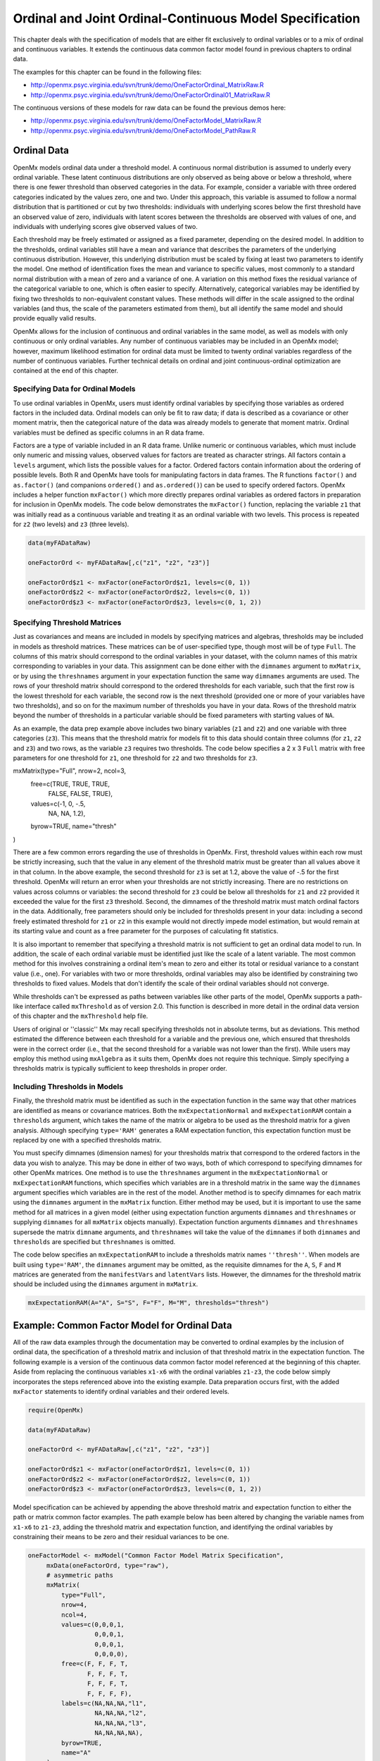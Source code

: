 .. _ordinal-specification-matrix:

Ordinal and Joint Ordinal-Continuous Model Specification
========================================================

This chapter deals with the specification of models that are either fit exclusively to ordinal variables or to a mix of ordinal and continuous variables. It extends the continuous data common factor model found in previous chapters to ordinal data.

The examples for this chapter can be found in the following files:

* http://openmx.psyc.virginia.edu/svn/trunk/demo/OneFactorOrdinal_MatrixRaw.R
* http://openmx.psyc.virginia.edu/svn/trunk/demo/OneFactorOrdinal01_MatrixRaw.R

The continuous versions of these models for raw data can be found the previous demos here:

* http://openmx.psyc.virginia.edu/svn/trunk/demo/OneFactorModel_MatrixRaw.R
* http://openmx.psyc.virginia.edu/svn/trunk/demo/OneFactorModel_PathRaw.R

Ordinal Data
------------

OpenMx models ordinal data under a threshold model. A continuous normal distribution is assumed to underly every ordinal variable. These latent continuous distributions are only observed as being above or below a threshold, where there is one fewer threshold than observed categories in the data. For example, consider a variable with three ordered categories indicated by the values zero, one and two. Under this approach, this variable is assumed to follow a normal distribution that is partitioned or cut by two thresholds: individuals with underlying scores below the first threshold have an observed value of zero, individuals with latent scores between the thresholds are observed with values of one, and individuals with underlying scores give observed values of two.

.. image:: graph/thresh.png
	:height: 3in
	
Each threshold may be freely estimated or assigned as a fixed parameter, depending on the desired model. In addition to the thresholds, ordinal variables still have a mean and variance that describes the parameters of the underlying continuous distribution. However, this underlying distribution must be scaled by fixing at least two parameters to identify the model. One method of identification fixes the mean and variance to specific values, most commonly to a standard normal distribution with a mean of zero and a variance of one. A variation on this method fixes the residual variance of the categorical variable to one, which is often easier to specify. Alternatively, categorical variables may be identified by fixing two thresholds to non-equivalent constant values. These methods will differ in the scale assigned to the ordinal variables (and thus, the scale of the parameters estimated from them), but all identify the same model and should provide equally valid results.

OpenMx allows for the inclusion of continuous and ordinal variables in the same model, as well as models with only continuous or only ordinal variables. Any number of continuous variables may be included in an OpenMx model; however, maximum likelihood estimation for ordinal data must be limited to twenty ordinal variables regardless of the number of continuous variables. Further technical details on ordinal and joint continuous-ordinal optimization are contained at the end of this chapter.

Specifying Data for Ordinal Models
^^^^^^^^^^^^^^^^^^^^^^^^^^^^^^^^^^

To use ordinal variables in OpenMx, users must identify ordinal variables by specifying those variables as ordered factors in the included data. Ordinal models can only be fit to raw data; if data is described as a covariance or other moment matrix, then the categorical nature of the data was already models to generate that moment matrix. Ordinal variables must be defined as specific columns in an R data frame.

Factors are a type of variable included in an R data frame. Unlike numeric or continuous variables, which must include only numeric and missing values, observed values for factors are treated as character strings. All factors contain a ``levels`` argument, which lists the possible values for a factor. Ordered factors contain information about the ordering of possible levels. Both R and OpenMx have tools for manipulating factors in data frames. The R functions ``factor()`` and ``as.factor()`` (and companions ``ordered()`` and ``as.ordered()``) can be used to specify ordered factors. OpenMx includes a helper function ``mxFactor()`` which more directly prepares ordinal variables as ordered factors in preparation for inclusion in OpenMx models. The code below demonstrates the ``mxFactor()`` function, replacing the variable ``z1`` that was initially read as a continuous variable and treating it as an ordinal variable with two levels. This process is repeated for ``z2`` (two levels) and ``z3`` (three levels).

.. code-block:: r

	data(myFADataRaw)
	
	oneFactorOrd <- myFADataRaw[,c("z1", "z2", "z3")]
	
	oneFactorOrd$z1 <- mxFactor(oneFactorOrd$z1, levels=c(0, 1))
	oneFactorOrd$z2 <- mxFactor(oneFactorOrd$z2, levels=c(0, 1))
	oneFactorOrd$z3 <- mxFactor(oneFactorOrd$z3, levels=c(0, 1, 2))

Specifying Threshold Matrices
^^^^^^^^^^^^^^^^^^^^^^^^^^^^^

Just as covariances and means are included in models by specifying matrices and algebras, thresholds may be included in models as threshold matrices. These matrices can be of user-specified type, though most will be of type ``Full``. The columns of this matrix should correspond to the ordinal variables in your dataset, with the column names of this matrix corresponding to variables in your data. This assignment can be done either with the ``dimnames`` argument to ``mxMatrix``, or by using the ``threshnames`` argument in your expectation function the same way ``dimnames`` arguments are used. The rows of your threshold matrix should correspond to the ordered thresholds for each variable, such that the first row is the lowest threshold for each variable, the second row is the next threshold (provided one or more of your variables have two thresholds), and so on for the maximum number of thresholds you have in your data. Rows of the threshold matrix beyond the number of thresholds in a particular variable should be fixed parameters with starting values of ``NA``.

As an example, the data prep example above includes two binary variables (``z1`` and ``z2``) and one variable with three categories (``z3``). This means that the threshold matrix for models fit to this data should contain three columns (for ``z1``, ``z2`` and ``z3``) and two rows, as the variable ``z3`` requires two thresholds. The code below specifies a 2 x 3 ``Full`` matrix with free parameters for one threshold for ``z1``, one threshold for ``z2`` and two thresholds for ``z3``.

.. code-block:: r

mxMatrix(type="Full", nrow=2, ncol=3,
	free=c(TRUE,  TRUE,  TRUE,
		FALSE, FALSE, TRUE), 
	values=c(-1,  0,  -.5,
		NA, NA, 1.2),
	byrow=TRUE,
	name="thresh"
)

There are a few common errors regarding the use of thresholds in OpenMx. First, threshold values within each row must be strictly increasing, such that the value in any element of the threshold matrix must be greater than all values above it in that column. In the above example, the second threshold for ``z3`` is set at 1.2, above the value of -.5 for the first threshold. OpenMx will return an error when your thresholds are not strictly increasing. There are no restrictions on values across columns or variables: the second threshold for ``z3`` could be below all thresholds for ``z1`` and ``z2`` provided it exceeded the value for the first ``z3`` threshold. Second, the dimnames of the threshold matrix must match ordinal factors in the data. Additionally, free parameters should only be included for thresholds present in your data: including a second freely estimated threshold for ``z1`` or ``z2`` in this example would not directly impede model estimation, but would remain at its starting value and count as a free parameter for the purposes of calculating fit statistics.

It is also important to remember that specifying a threshold matrix is not sufficient to get an ordinal data model to run. In addition, the scale of each ordinal variable must be identified just like the scale of a latent variable. The most common method for this involves constraining a ordinal item's mean to zero and either its total or residual variance to a constant value (i.e., one). For variables with two or more thresholds, ordinal variables may also be identified by constraining two thresholds to fixed values. Models that don't identify the scale of their ordinal variables should not converge.

While thresholds can't be expressed as paths between variables like other parts of the model, OpenMx supports a path-like interface called ``mxThreshold`` as of version 2.0. This function is described in more detail in the ordinal data version of this chapter and the ``mxThreshold`` help file.

Users of original or ''classic'' Mx may recall specifying thresholds not in absolute terms, but as deviations. This method estimated the difference between each threshold for a variable and the previous one, which ensured that thresholds were in the correct order (i.e., that the second threshold for a variable was not lower than the first). While users may employ this method using ``mxAlgebra`` as it suits them, OpenMx does not require this technique. Simply specifying a thresholds matrix is typically sufficient to keep thresholds in proper order.
	
Including Thresholds in Models
^^^^^^^^^^^^^^^^^^^^^^^^^^^^^^

Finally, the threshold matrix must be identified as such in the expectation function in the same way that other matrices are identified as means or covariance matrices. Both the ``mxExpectationNormal`` and ``mxExpectationRAM`` contain a ``thresholds`` argument, which takes the name of the matrix or algebra to be used as the threshold matrix for a given analysis. Although specifying ``type='RAM'`` generates a RAM expectation function, this expectation function must be replaced by one with a specified thresholds matrix.

You must specify dimnames (dimension names) for your thresholds matrix that correspond to the ordered factors in the data you wish to analyze. This may be done in either of two ways, both of which correspond to specifying dimnames for other OpenMx matrices. One method is to use the ``threshnames`` argument in the ``mxExpectationNormal`` or ``mxExpectationRAM`` functions, which specifies which variables are in a threshold matrix in the same way the ``dimnames`` argument specifies which variables are in the rest of the model. Another method is to specify dimnames for each matrix using the ``dimnames`` argument in the ``mxMatrix`` function. Either method may be used, but it is important to use the same method for all matrices in a given model (either using expectation function arguments ``dimnames`` and ``threshnames`` or supplying ``dimnames`` for all ``mxMatrix`` objects manually). Expectation function arguments ``dimnames`` and ``threshnames`` supersede the matrix ``dimname`` arguments, and ``threshnames`` will take the value of the ``dimnames`` if both ``dimnames`` and ``thresholds`` are specified but ``threshnames`` is omitted. 

The code below specifies an ``mxExpectationRAM`` to include a thresholds matrix names ``''thresh''``. When models are built using ``type='RAM'``, the ``dimnames`` argument may be omitted, as the requisite dimnames for the ``A``, ``S``, ``F`` and ``M`` matrices are generated from the ``manifestVars`` and ``latentVars`` lists. However, the dimnames for the threshold matrix should be included using the ``dimnames`` argument in ``mxMatrix``.

.. code-block:: r

	mxExpectationRAM(A="A", S="S", F="F", M="M", thresholds="thresh")

Example: Common Factor Model for Ordinal Data
---------------------------------------------

All of the raw data examples through the documentation may be converted to ordinal examples by the inclusion of ordinal data, the specification of a threshold matrix and inclusion of that threshold matrix in the expectation function. The following example is a version of the continuous data common factor model referenced at the beginning of this chapter. Aside from replacing the continuous variables ``x1-x6`` with the ordinal variables ``z1-z3``, the code below simply incorporates the steps referenced above into the existing example. Data preparation occurs first, with the added ``mxFactor`` statements to identify ordinal variables and their ordered levels.

.. code-block:: r

	require(OpenMx)
	
	data(myFADataRaw)
	
	oneFactorOrd <- myFADataRaw[,c("z1", "z2", "z3")]
	
	oneFactorOrd$z1 <- mxFactor(oneFactorOrd$z1, levels=c(0, 1))
	oneFactorOrd$z2 <- mxFactor(oneFactorOrd$z2, levels=c(0, 1))
	oneFactorOrd$z3 <- mxFactor(oneFactorOrd$z3, levels=c(0, 1, 2))

Model specification can be achieved by appending the above threshold matrix and expectation function to either the path or matrix common factor examples. The path example below has been altered by changing the variable names from ``x1-x6`` to ``z1-z3``, adding the threshold matrix and expectation function, and identifying the ordinal variables by constraining their means to be zero and their residual variances to be one.

.. code-block:: r

   oneFactorModel <- mxModel("Common Factor Model Matrix Specification", 
        mxData(oneFactorOrd, type="raw"),
        # asymmetric paths
        mxMatrix(
            type="Full", 
            nrow=4, 
            ncol=4,
            values=c(0,0,0,1,
                     0,0,0,1,
                     0,0,0,1,
                     0,0,0,0),
            free=c(F, F, F, T,
                   F, F, F, T,
                   F, F, F, T,
                   F, F, F, F),
            labels=c(NA,NA,NA,"l1",
                     NA,NA,NA,"l2",
                     NA,NA,NA,"l3",
                     NA,NA,NA,NA),
            byrow=TRUE,
            name="A"
        ),
        # symmetric paths
        mxMatrix(
            type="Symm",
            nrow=4,
            ncol=4, 
            values=c(1,0,0,0,
                     0,1,0,0,
                     0,0,1,0,
                     0,0,0,1),
            free=FALSE,
            labels=c("e1", NA,   NA,    NA,
                     NA, "e2",   NA,    NA,
                     NA,   NA, "e3",    NA,
                     NA,   NA,   NA, "varF1"),
            byrow=TRUE,
            name="S"
        ),
        # filter matrix
        mxMatrix(
            type="Full", 
            nrow=3, 
            ncol=4,
            free=FALSE,
            values=c(1,0,0,0,
                     0,1,0,0,
                     0,0,1,0),
            byrow=TRUE,
            name="F"
        ),
        # means
        mxMatrix(
            type="Full", 
            nrow=1, 
            ncol=4,
            values=0,
            free=FALSE,
            labels=c("meanz1","meanz2","meanz3",NA),
            name="M"
        ),
		mxMatrix(
			type="Full", 
			nrow=2, 
			ncol=3,
			free=c(TRUE,  TRUE,  TRUE,
				FALSE, FALSE, TRUE), 
			values=c(-1,  0,  -.5,
				NA, NA, 1.2),
			byrow=TRUE,
			name="thresh"
		),
		mxExpectationRAM("A", "S", "F", "M", 
			dimnames=c("z1", "z2", "z3", "F1"),
			thresholds="thresh",
			threshnames=c("z1", "z2", "z3")),
		mxFitFunctionML()
	) # close model

This model may then be optimized using the ``mxRun`` command.

.. code-block:: r

	oneFactorResults <- mxRun(oneFactorModel)

Example: Common Factor Model for Joint Ordinal-Continuous Data
--------------------------------------------------------------

Models with both continuous and ordinal variables may be specified just like any other ordinal data model. Threshold matrices in these models should contain columns only for the ordinal variables, and should contain column names to designate which variables are to be treated as ordinal. In the example below, the one factor model above is estimated with three continuous variables (``x1-x3``) and three ordinal variables (``z1-z3``).

.. code-block:: r

	require(OpenMx)

	oneFactorJoint <- myFADataRaw[,c("x1", "x2", "x3", "z1", "z2", "z3")]
	
	oneFactorJoint$z1 <- mxFactor(oneFactorOrd$z1, levels=c(0, 1))
	oneFactorJoint$z2 <- mxFactor(oneFactorOrd$z2, levels=c(0, 1))
	oneFactorJoint$z3 <- mxFactor(oneFactorOrd$z3, levels=c(0, 1, 2))

    oneFactorJointModel <- mxModel("Common Factor Model Matrix Specification", 
        mxData(observed=oneFactorJoint, type="raw"),
        # asymmetric paths
        mxMatrix(
            type="Full", 
            nrow=7, 
            ncol=7,
            values=c(0,0,0,0,0,0,1,
                     0,0,0,0,0,0,1,
                     0,0,0,0,0,0,1,
                     0,0,0,0,0,0,1,
                     0,0,0,0,0,0,1,
                     0,0,0,0,0,0,1,
                     0,0,0,0,0,0,0),
            free=c(F, F, F, F, F, F, T,
                   F, F, F, F, F, F, T,
                   F, F, F, F, F, F, T,
                   F, F, F, F, F, F, T,
                   F, F, F, F, F, F, T,
                   F, F, F, F, F, F, T,
                   F, F, F, F, F, F, F),
            labels=c(NA,NA,NA,NA,NA,NA,"l1",
                     NA,NA,NA,NA,NA,NA,"l2",
                     NA,NA,NA,NA,NA,NA,"l3",
                     NA,NA,NA,NA,NA,NA,"l4",
                     NA,NA,NA,NA,NA,NA,"l5",
                     NA,NA,NA,NA,NA,NA,"l6",
                     NA,NA,NA,NA,NA,NA,NA),
            byrow=TRUE,
            name="A"
        ),
        # symmetric paths
        mxMatrix(
            type="Symm",
            nrow=7,
            ncol=7, 
            values=c(1,0,0,0,0,0,0,
                     0,1,0,0,0,0,0,
                     0,0,1,0,0,0,0,
                     0,0,0,1,0,0,0,
                     0,0,0,0,1,0,0,
                     0,0,0,0,0,1,0,
                     0,0,0,0,0,0,1),
            free=c(T, F, F, F, F, F, F,
                   F, T, F, F, F, F, F,
                   F, F, T, F, F, F, F,
                   F, F, F, F, F, F, F,
                   F, F, F, F, F, F, F,
                   F, F, F, F, F, F, F,
                   F, F, F, F, F, F, F),
            labels=c("e1", NA,   NA,   NA,   NA,   NA,   NA,
                     NA, "e2",   NA,   NA,   NA,   NA,   NA,
                     NA,   NA, "e3",   NA,   NA,   NA,   NA,
                     NA,   NA,   NA, "e4",   NA,   NA,   NA,
                     NA,   NA,   NA,   NA, "e5",   NA,   NA,
                     NA,   NA,   NA,   NA,   NA, "e6",   NA,
                     NA,   NA,   NA,   NA,   NA,   NA, "varF1"),
            byrow=TRUE,
            name="S"
        ),
        # filter matrix
        mxMatrix(
            type="Full", 
            nrow=6, 
            ncol=7,
            free=FALSE,
            values=c(1,0,0,0,0,0,0,
                     0,1,0,0,0,0,0,
                     0,0,1,0,0,0,0,
                     0,0,0,1,0,0,0,
                     0,0,0,0,1,0,0,
                     0,0,0,0,0,1,0),
            byrow=TRUE,
            name="F"
        ),
        # means
        mxMatrix(
            type="Full", 
            nrow=1, 
            ncol=7,
            values=c(1,1,1,0,0,0,0),
            free=c(T,T,T,F,F,F,F),
            labels=c("meanx1","meanx2","meanx3","meanz1","meanz2","meanz3",NA),
            name="M"
        ),
		mxMatrix(
			type="Full", 
			nrow=2, 
			ncol=3,
			free=c(TRUE,  TRUE,  TRUE,
				FALSE, FALSE, TRUE), 
			values=c(-1,  0,  -.5,
				NA, NA, 1.2),
			byrow=TRUE,
			name="thresh"
		),
		mxExpectationRAM("A", "S", "F", "M", 
			dimnames=c("x1","x2","x3","z1", "z2", "z3", "F1"),
			thresholds="thresh",
			threshnames=c("z1", "z2", "z3")),
		mxFitFunctionML()
	) # close model

This model may then be optimized using the ``mxRun`` command.

.. code-block:: r

	oneFactorJointResults <- mxRun(oneFactorJointModel)

Technical Details
-----------------

Maximum likelihood estimation for ordinal variables by generating expected covariance and mean matrices for the latent continuous variables underlying the set of ordinal variables, then integrating the multivariate normal distribution defined by those covariances and means. The likelihood for each row of the data is defined as the multivariate integral of the expected distribution over the interval defined by the thresholds bordering that row's data. OpenMx uses Alan Genz's SADMVN routine for multivariate normal integration (see http://www.math.wsu.edu/faculty/genz/software/software.html for more information). 

When continuous variables are present, OpenMx utilizes a block decomposition to separate the continuous and ordinal covariance matrices for FIML. The likelihood of the continuous variables is calculated normally.  The effects of the point estimates of the continuous variables is projected out of the expected covariance matrix of the ordinal data. The likelihood of the ordinal data is defined as the multivariate integral over the distribution defined by the resulting ordinal covariance matrix.

